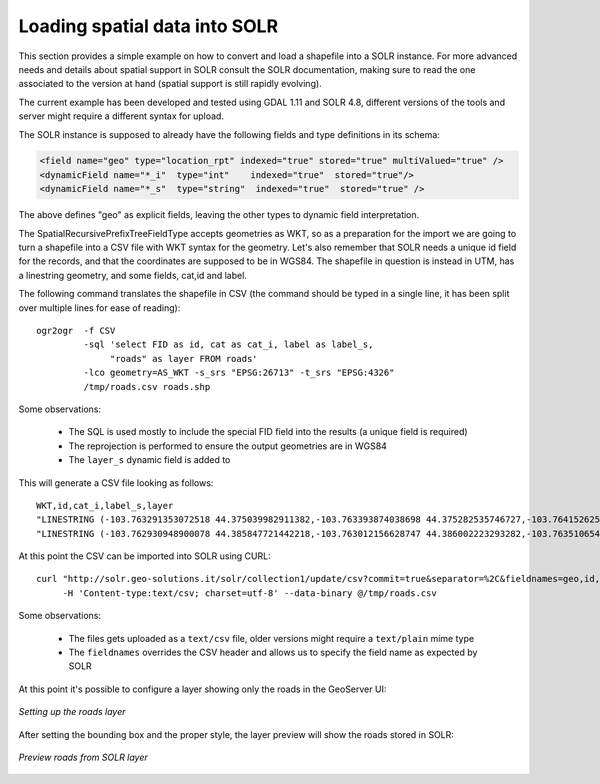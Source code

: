 .. _community_solr_load:

Loading spatial data into SOLR
------------------------------

This section provides a simple example on how to convert and load a shapefile into a SOLR instance.
For more advanced needs and details about spatial support in SOLR consult the SOLR documentation,
making sure to read the one associated to the version at hand (spatial support is still rapidly
evolving).

The current example has been developed and tested using GDAL 1.11 and SOLR 4.8, different versions
of the tools and server might require a different syntax for upload.

The SOLR instance is supposed to already have the following fields and type definitions in its schema:

.. code-block:: xml 

      <field name="geo" type="location_rpt" indexed="true" stored="true" multiValued="true" />  
      <dynamicField name="*_i"  type="int"    indexed="true"  stored="true"/>
      <dynamicField name="*_s"  type="string"  indexed="true"  stored="true" />
      
The above defines "geo" as explicit fields, leaving the other types to dynamic field interpretation.

The SpatialRecursivePrefixTreeFieldType accepts geometries as WKT, so as a preparation for the 
import we are going to turn a shapefile into a CSV file with WKT syntax for the geometry.
Let's also remember that SOLR needs a unique id field for the records, and that the coordinates
are supposed to be in WGS84.
The shapefile in question is instead in UTM, has a linestring geometry, and some fields, cat,id and label.

The following command translates the shapefile in CSV (the command should be typed in a single line,
it has been split over multiple lines for ease of reading)::

    ogr2ogr  -f CSV 
             -sql 'select FID as id, cat as cat_i, label as label_s, 
                  "roads" as layer FROM roads' 
             -lco geometry=AS_WKT -s_srs "EPSG:26713" -t_srs "EPSG:4326"  
             /tmp/roads.csv roads.shp

Some observations:

  * The SQL is used mostly to include the special FID field into the results (a unique field is required)
  * The reprojection is performed to ensure the output geometries are in WGS84
  * The ``layer_s`` dynamic field is added to 

.. note:
  
   The "roads" syntax might not work correctly starting from GDAL 2.0, where a single quote should be 
   used instead. Starting with GDAL 2.1 it will also be possible to add a ``-lco GEOMETRY_NAME=geo``
   to directly set the desired geometry name

This will generate a CSV file looking as follows::

    WKT,id,cat_i,label_s,layer
    "LINESTRING (-103.763291353072518 44.375039982911382,-103.763393874038698 44.375282535746727,-103.764152625689903 44.376816068582023,-103.763893508430911 44.377653708326527,-103.76287152579593 44.378473197876396,-103.762075892308829 44.379009292692757,-103.76203441159079 44.379195585236509,-103.762124217456204 44.379295262047272,-103.762168141872152 44.379399997909999,-103.762326134985983 44.379527769244149,-103.763328403265064 44.380245486928708,-103.764011871363465 44.381295133519728,-103.76411460103661 44.381526706124056,-103.764953940327757 44.382396618315049,-103.765097289111338 44.382919576408355,-103.765147974157941 44.383073790503197,-103.76593766187851 44.384162856249255,-103.765899236602976 44.384607239970421,-103.765854384388703 44.384597320206453)",0,5,unimproved road,roads
    "LINESTRING (-103.762930948900078 44.385847721442218,-103.763012156628747 44.386002223293282,-103.763510654805799 44.386297912655408,-103.763869052966967 44.386746022746649,-103.763971116268394 44.387444295314552,-103.764244098825387 44.387545690358827,-103.764264649212294 44.387677659170357,-103.764160551326043 44.387951214930865,-103.764540576800869 44.388042632912118,-103.764851624437995 44.388149874425885,-103.764841258550391 44.388303515682807,-103.76484332449354 44.388616502755184,-103.765188923261391 44.388927221995502,-103.765110961905023 44.389448103450221,-103.765245311197177 44.389619574129583,-103.765545516097987 44.389907903843323,-103.765765403056434 44.390420596862072,-103.766285436779711 44.391655378673697,-103.766354640463163 44.39205684519964,-103.76638734105434 44.392364628456725,-103.766410556756725 44.392776645318136,-103.765934443919321 44.393365174368313,-103.766220869020188 44.393571013181166,-103.766661604125247 44.393684955690581,-103.767294323528063 44.393734806102117,-103.767623238680557 44.394127721518785,-103.769273719703676 44.394900867042516,-103.769609703946827 44.395326786724503,-103.769732072038536 44.395745219647871,-103.769609607364416 44.396194309461826,-103.769310708537489 44.396691166475954,-103.768865902286791 44.397236074649896)",1,5,unimproved road,roads
    
At this point the CSV can be imported into SOLR using CURL::

    curl "http://solr.geo-solutions.it/solr/collection1/update/csv?commit=true&separator=%2C&fieldnames=geo,id,cat_i,label_s,layer_s&header=true" 
         -H 'Content-type:text/csv; charset=utf-8' --data-binary @/tmp/roads.csv
    
Some observations:

  * The files gets uploaded as a ``text/csv`` file, older versions might require a ``text/plain`` mime type
  * The ``fieldnames`` overrides the CSV header and allows us to specify the field name as expected by SOLR
  
At this point it's possible to configure a layer showing only the roads in the GeoServer UI:

.. figure:: images/solr_roads_configure.png
   :align: center
   
   *Setting up the roads layer*

After setting the bounding box and the proper style, the layer preview will show the roads stored
in SOLR:

.. figure:: images/solr_roads_preview.png
   :align: center
   
   *Preview roads from SOLR layer*